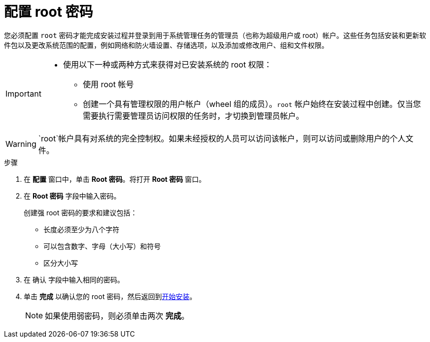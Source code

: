 [id='configuring-a-root-password_{context}']
= 配置 root 密码

您必须配置 `root` 密码才能完成安装过程并登录到用于系统管理任务的管理员（也称为超级用户或 root）帐户。这些任务包括安装和更新软件包以及更改系统范围的配置，例如网络和防火墙设置、存储选项，以及添加或修改用户、组和文件权限。

[IMPORTANT]
====
* 使用以下一种或两种方式来获得对已安装系统的 root 权限：
** 使用 root 帐号
** 创建一个具有管理权限的用户帐户（wheel 组的成员）。[systemitem]`root` 帐户始终在安装过程中创建。仅当您需要执行需要管理员访问权限的任务时，才切换到管理员帐户。
====

[WARNING]
====
`root`帐户具有对系统的完全控制权。如果未经授权的人员可以访问该帐户，则可以访问或删除用户的个人文件。
====
//TODO: link to security docs about root privileges

.步骤

. 在 *配置* 窗口中，单击 *Root 密码*。将打开 *Root 密码* 窗口。

. 在 *Root 密码* 字段中输入密码。
+
创建强 root 密码的要求和建议包括：
+
====
* 长度必须至少为八个字符
* 可以包含数字、字母（大小写）和符号
* 区分大小写
====

. 在 `确认` 字段中输入相同的密码。

. 单击 *完成* 以确认您的 root 密码，然后返回到xref:standard-install:assembly_graphical-installation.adoc#beginning-installation_final-installer-configuration[开始安装]。
+
[NOTE]
====
如果使用弱密码，则必须单击两次 *完成*。
====
